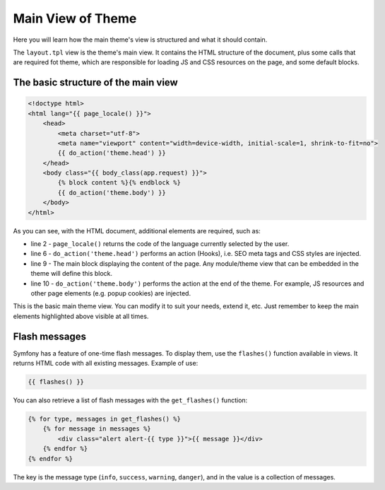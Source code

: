 Main View of Theme
===================

Here you will learn how the main theme's view is structured and what it should contain.

The ``layout.tpl`` view is the theme's main view. It contains the HTML structure of the document,
plus some calls that are required fot theme, which are responsible for loading JS and CSS resources
on the page, and some default blocks.

The basic structure of the main view
####################################

.. code-block:: twig

    <!doctype html>
    <html lang="{{ page_locale() }}">
        <head>
            <meta charset="utf-8">
            <meta name="viewport" content="width=device-width, initial-scale=1, shrink-to-fit=no">
            {{ do_action('theme.head') }}
        </head>
        <body class="{{ body_class(app.request) }}">
            {% block content %}{% endblock %}
            {{ do_action('theme.body') }}
        </body>
    </html>

As you can see, with the HTML document, additional elements are required, such as:

- line 2 - ``page_locale()`` returns the code of the language currently selected by the user.
- line 6 - ``do_action('theme.head')`` performs an action (Hooks), i.e. SEO meta tags and CSS styles are injected.
- line 9 - The main block displaying the content of the page. Any module/theme view that can be embedded in the theme will define this block.
- line 10 - ``do_action('theme.body')`` performs the action at the end of the theme. For example, JS resources and other page elements (e.g. popup cookies) are injected.

This is the basic main theme view. You can modify it to suit your needs, extend it, etc.
Just remember to keep the main elements highlighted above visible at all times.

Flash messages
##############

Symfony has a feature of one-time flash messages. To display them, use the ``flashes()`` function
available in views. It returns HTML code with all existing messages. Example of use:

.. code-block:: twig

    {{ flashes() }}

You can also retrieve a list of flash messages with the ``get_flashes()`` function:

.. code-block:: twig

    {% for type, messages in get_flashes() %}
        {% for message in messages %}
            <div class="alert alert-{{ type }}">{{ message }}</div>
        {% endfor %}
    {% endfor %}

The key is the message type (``info``, ``success``, ``warning``, ``danger``),
and in the value is a collection of messages.
